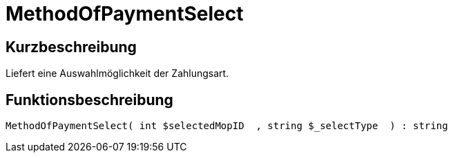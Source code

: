 = MethodOfPaymentSelect
:lang: de
// include::{includedir}/_header.adoc[]
:keywords: MethodOfPaymentSelect
:position: 436

//  auto generated content Thu, 06 Jul 2017 00:07:16 +0200
== Kurzbeschreibung

Liefert eine Auswahlmöglichkeit der Zahlungsart.

== Funktionsbeschreibung

[source,plenty]
----

MethodOfPaymentSelect( int $selectedMopID  , string $_selectType  ) : string

----

